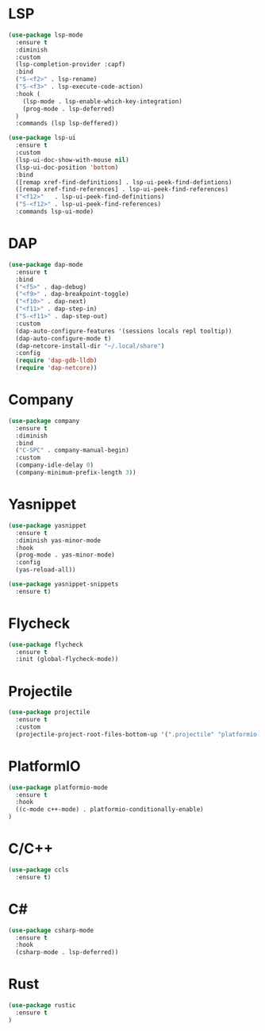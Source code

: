* LSP
#+BEGIN_SRC emacs-lisp
  (use-package lsp-mode
    :ensure t
    :diminish
    :custom
    (lsp-completion-provider :capf)
    :bind
    ("S-<f2>" . lsp-rename)
    ("S-<f3>" . lsp-execute-code-action)
    :hook (
      (lsp-mode . lsp-enable-which-key-integration)
      (prog-mode . lsp-deferred)
    )
    :commands (lsp lsp-deffered))

  (use-package lsp-ui
    :ensure t
    :custom
    (lsp-ui-doc-show-with-mouse nil)
    (lsp-ui-doc-position 'bottom)
    :bind
    ([remap xref-find-definitions] . lsp-ui-peek-find-defintions)
    ([remap xref-find-references] . lsp-ui-peek-find-references)
    ("<f12>"   . lsp-ui-peek-find-definitions)
    ("S-<f12>" . lsp-ui-peek-find-references)
    :commands lsp-ui-mode)
#+END_SRC
* DAP
#+BEGIN_SRC emacs-lisp
  (use-package dap-mode
    :ensure t
    :bind
    ("<f5>" . dap-debug)
    ("<f9>" . dap-breakpoint-toggle)
    ("<f10>" . dap-next)
    ("<f11>" . dap-step-in)
    ("S-<f11>" . dap-step-out)
    :custom
    (dap-auto-configure-features '(sessions locals repl tooltip))
    (dap-auto-configure-mode t)
    (dap-netcore-install-dir "~/.local/share")
    :config
    (require 'dap-gdb-lldb)
    (require 'dap-netcore))
#+END_SRC
* Company
#+BEGIN_SRC emacs-lisp
  (use-package company
    :ensure t
    :diminish
    :bind
    ("C-SPC" . company-manual-begin)
    :custom
    (company-idle-delay 0)
    (company-minimum-prefix-length 3))
#+END_SRC
* Yasnippet
#+BEGIN_SRC emacs-lisp
  (use-package yasnippet
    :ensure t
    :diminish yas-minor-mode
    :hook
    (prog-mode . yas-minor-mode)
    :config
    (yas-reload-all))

  (use-package yasnippet-snippets
    :ensure t)
#+END_SRC
* Flycheck
#+BEGIN_SRC emacs-lisp
  (use-package flycheck
    :ensure t
    :init (global-flycheck-mode))
#+END_SRC
* Projectile
#+BEGIN_SRC emacs-lisp
  (use-package projectile
    :ensure t
    :custom
    (projectile-project-root-files-bottom-up '(".projectile" "platformio.ini" ".git")))
#+END_SRC
* PlatformIO
#+BEGIN_SRC emacs-lisp
  (use-package platformio-mode
    :ensure t
    :hook
    ((c-mode c++-mode) . platformio-conditionally-enable)
  )
#+END_SRC
* C/C++
#+BEGIN_SRC emacs-lisp
  (use-package ccls
    :ensure t)
#+END_SRC
* C#
#+BEGIN_SRC emacs-lisp
  (use-package csharp-mode
    :ensure t
    :hook
    (csharp-mode . lsp-deferred))
#+END_SRC

* Rust
#+BEGIN_SRC emacs-lisp
  (use-package rustic
    :ensure t
  )
#+END_SRC
